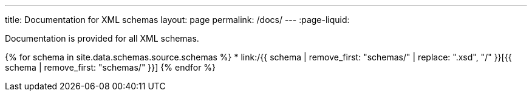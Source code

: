 ---
title: Documentation for XML schemas
layout: page
permalink: /docs/
---
:page-liquid:

Documentation is provided for all XML schemas.

{% for schema in site.data.schemas.source.schemas %}
* link:/{{ schema | remove_first: "schemas/" | replace: ".xsd", "/" }}[{{ schema | remove_first: "schemas/" }}]
{% endfor %}

